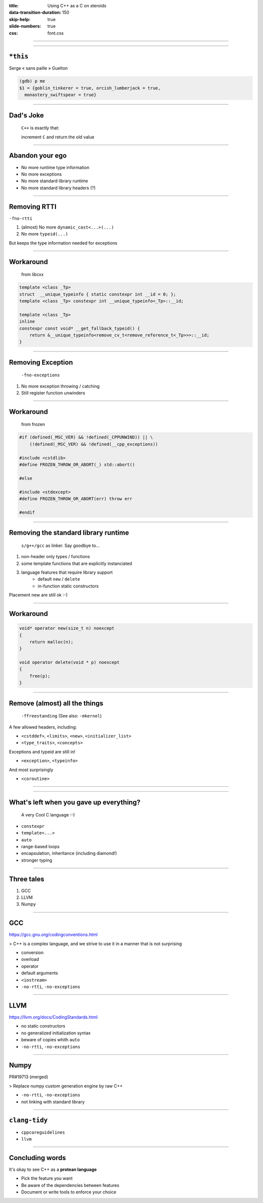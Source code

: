 :title: Using C++ as a C on steroids
:data-transition-duration: 150
:skip-help: true
:slide-numbers: true
:css: font.css



----

.. image:: SergeGuelton.png
    :width: 1200

----

``*this``
=========


Serge « sans paille » Guelton

.. code::

    (gdb) p me
    $1 = {goblin_tinkerer = true, orcish_lumberjack = true,
      monastery_swiftspear = true}

----

Dad's Joke
==========

    ``C++`` is exactly that:

    increment ``C`` and return the old value


----

Abandon your ego
================

- No more runtime type information
- No more exceptions
- No more standard library runtime
- No more standard library headers (?)

----

Removing RTTI
=============

``-fno-rtti``

1. (almost) No more ``dynamic_cast<...>(...)``
2. No more ``typeid(...)``

But keeps the type information needed for exceptions

----

Workaround
==========

 from libcxx

.. code-block:: c++

  template <class _Tp>
  struct  __unique_typeinfo { static constexpr int __id = 0; };
  template <class _Tp> constexpr int __unique_typeinfo<_Tp>::__id;

  template <class _Tp>
  inline
  constexpr const void* __get_fallback_typeid() {
      return &__unique_typeinfo<remove_cv_t<remove_reference_t<_Tp>>>::__id;
  }


----

Removing Exception
==================

 ``-fno-exceptions``

1. No more exception throwing / catching
2. Still register function unwinders

----

Workaround
==========

 from frozen

.. code-block:: c++

    #if (defined(_MSC_VER) && !defined(_CPPUNWIND)) || \
        (!defined(_MSC_VER) && !defined(__cpp_exceptions))

    #include <cstdlib>
    #define FROZEN_THROW_OR_ABORT(_) std::abort()

    #else

    #include <stdexcept>
    #define FROZEN_THROW_OR_ABORT(err) throw err

    #endif

----

Removing the standard library runtime
=====================================

 ``s/g++/gcc`` as linker. Say goodbye to…

1. non-header only types / functions
2. some template functions that are explicitly instanciated
3. language features that require library support
    - default ``new`` / ``delete``
    - in-function static constructors

Placement new are still ok :-)

----

Workaround
==========

.. code-block:: c++

    void* operator new(size_t n) noexcept
    {
        return malloc(n);
    }

    void operator delete(void * p) noexcept
    {
        free(p);
    }

----

Remove (almost) all the things
==============================

 ``-ffreestanding`` (See also: ``-mkernel``)

A few allowed headers, including:

- ``<cstddef>``, ``<limits>``, ``<new>``, ``<initializer_list>``
- ``<type_traits>``, ``<concepts>``

Exceptions and typeid are still in!

- ``<exception>``, ``<typeinfo>``

And most surprisingly

- ``<coroutine>``

----

.. image:: no.jpg
    :width: 1200

----

What's left when you gave up everything?
========================================

 A very Cool C language :-)

- ``constexpr``
- ``template<...>``
- ``auto``
- range-based loops
- encapsulation, inheritance (including diamond!)
- stronger typing


----

Three tales
===========

1. GCC
2. LLVM
3. Numpy

----

GCC
===

https://gcc.gnu.org/codingconventions.html

> C++ is a complex language, and we strive to use it in a manner that is not surprising

- conversion
- overload
- operator
- default arguments
- ``<iostream>``
- ``-no-rtti``, ``-no-exceptions``

----

LLVM
====

https://llvm.org/docs/CodingStandards.html

- no static constructors
- no generalized initialization syntax
- beware of copies whith ``auto``
- ``-no-rtti``, ``-no-exceptions``

----

Numpy
=====

PR#19713 (merged)

> Replace numpy custom generation engine by raw C++

- ``-no-rtti``, ``-no-exceptions``
- not linking with standard library

----

``clang-tidy``
==============

- ``cppcoreguidelines``
- ``llvm``

----

Concluding words
================

It's okay to see C++ as a **protean language**

- Pick the feature you want
- Be aware of the dependencies between features
- Document or write tools to enforce your choice

.. image:: goblin_tinkerer.jpg
    :width: 600
